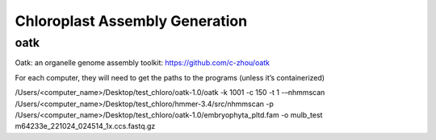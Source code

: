 Chloroplast Assembly Generation
===============================

oatk
--------------
Oatk: an organelle genome assembly toolkit: https://github.com/c-zhou/oatk


For each computer, they will need to get the paths to the programs (unless it’s containerized)

.. code-block:: bash

/Users/<computer_name>/Desktop/test_chloro/oatk-1.0/oatk -k 1001 -c 150 -t 1 -–nhmmscan /Users/<computer_name>/Desktop/test_chloro/hmmer-3.4/src/nhmmscan  -p /Users/<computer_name>/Desktop/test_chloro/oatk-1.0/embryophyta_pltd.fam -o mulb_test m64233e_221024_024514_1x.ccs.fastq.gz
